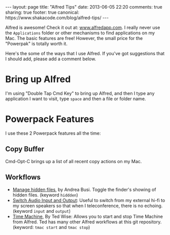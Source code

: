 #+BEGIN_HTML
---
layout: page
title: "Alfred Tips"
date: 2013-06-05 22:20
comments: true
sharing: true
footer: true
canonical: https://www.shakacode.com/blog/alfred-tips/
---
#+END_HTML

Alfred is awesome! Check it out at: [[http://www.alfredapp.com/][www.alfredapp.com]]. I really never use the
=Applications= folder or other mechanisms to find applications on my Mac. The
basic features are free! However, the small price for the "Powerpak" is totally
worth it.

Here's the some of the ways that I use Alfred. If you've got suggestions that I
should add, please add a comment below.

* Bring up Alfred 
I'm using "Double Tap Cmd Key" to bring up Alfred, and then I type any
application I want to visit, type =space= and then a file or folder name.

* Powerpack Features
I use these 2 Powerpack features all the time:

** Copy Buffer
Cmd-Opt-C brings up a list of all recent copy actions on my Mac.

** Workflows
+ [[https://github.com/BubiDevs/manage-hidden-files][Manage hidden files]], by Andrea Busi. Toggle the finder's showing of hidden
  files. (keyword =hiddden=) 
+ [[http://cloud.dferg.us/2A7l][Switch Audio Input and Output]]: Useful to switch from my external hi-fi to my
  screen speakers so that when I teleconference, there is no echoing. (keyword
  =input= and =output=)
+ [[https://github.com/ctwise/alfred-workflows][Time Machine]], By Ted Wise: Allows you to start and stop Time Machine from
  Alfred. Ted has many other Alfred workflows at this git repository. (keyword:
  =tmac start= and =tmac stop=)
